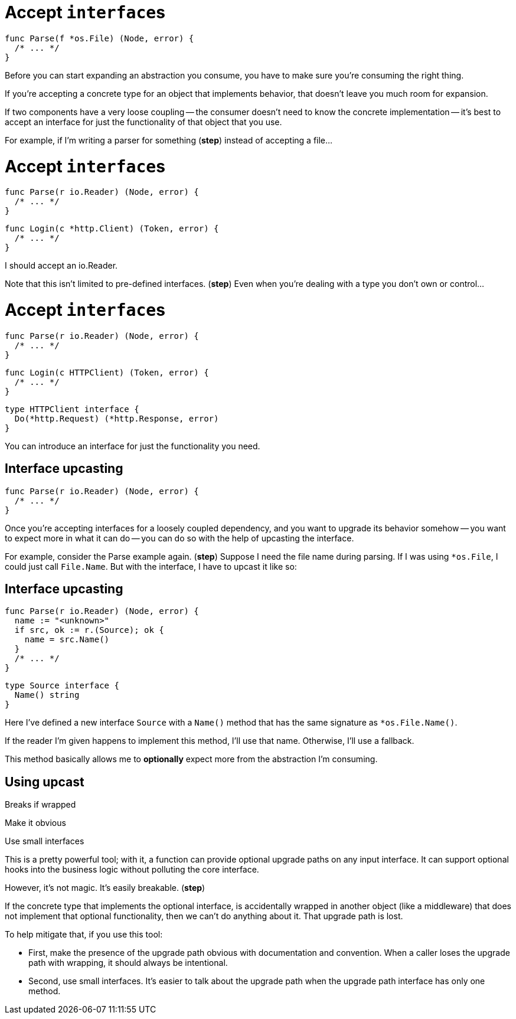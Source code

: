 [%auto-animate.columns]
= Accept ``interface``s

[.column.is-half]
--
[source%linenums,go,data-id=Parse,step=1]
----
func Parse(f *os.File) (Node, error) {
  /* ... */
}
----
--

[.notes]
--
Before you can start expanding an abstraction you consume,
you have to make sure you're consuming the right thing.

If you're accepting a concrete type for an object that implements behavior,
that doesn't leave you much room for expansion.

If two components have a very loose coupling --
the consumer doesn't need to know the concrete implementation --
it's best to accept an interface
for just the functionality of that object that you use.

For example, if I'm writing a parser for something (*step*)
instead of accepting a file...
--

[%auto-animate.columns]
= Accept ``interface``s

[.column.is-half]
--
[source%linenums,go,data-id=Parse]
----
func Parse(r io.Reader) (Node, error) {
  /* ... */
}
----
--

[%step.column.is-half.medium]
--
[source%linenums,go,data-id=Login]
----
func Login(c *http.Client) (Token, error) {
  /* ... */
}
----
--

[.notes]
--
I should accept an io.Reader.

Note that this isn't limited to pre-defined interfaces. (*step*)
Even when you're dealing with a type you don't own or control...
--

[%auto-animate.columns]
= Accept ``interface``s

[.column.is-half]
--
[source%linenums,go,data-id=Parse]
----
func Parse(r io.Reader) (Node, error) {
  /* ... */
}
----
--

[.column.is-half.medium]
--
[source%linenums,go,data-id=Login]
----
func Login(c HTTPClient) (Token, error) {
  /* ... */
}
----

[source,go]
----
type HTTPClient interface {
  Do(*http.Request) (*http.Response, error)
}
----
--

[.notes]
--
You can introduce an interface
for just the functionality you need.
--

[%auto-animate%auto-animate-restart.columns]
== Interface upcasting

[%step.column.is-half]
--
[source%linenums,go,data-id=Parse]
----
func Parse(r io.Reader) (Node, error) {
  /* ... */
}
----
--

[.notes]
--
Once you're accepting interfaces for a loosely coupled dependency,
and you want to upgrade its behavior somehow --
you want to expect more in what it can do --
you can do so with the help of upcasting the interface.

For example, consider the Parse example again. (*step*)
Suppose I need the file name during parsing.
If I was using `*os.File`, I could just call `File.Name`.
But with the interface, I have to upcast it like so:
--

[%auto-animate.columns]
== Interface upcasting

[column]
--
[source%linenums,go,data-id=Parse]
----
func Parse(r io.Reader) (Node, error) {
  name := "<unknown>"
  if src, ok := r.(Source); ok {
    name = src.Name()
  }
  /* ... */
}
----
--

[column]
--
[source%linenums,go,data-id=Source]
----
type Source interface {
  Name() string
}
----
--

[.notes]
--
Here I've defined a new interface `Source` with a `Name()` method
that has the same signature as `*os.File.Name()`.

If the reader I'm given happens to implement this method,
I'll use that name.
Otherwise, I'll use a fallback.

This method basically allows me to *optionally*
expect more from the abstraction I'm consuming.
--

[.columns.wrap]
== Using upcast

[.column.is-full.highlight-red%step]
Breaks if wrapped

[.column.is-half]
Make it obvious

[.column.is-half]
Use small interfaces

[.notes]
--
This is a pretty powerful tool;
with it, a function can provide optional upgrade paths on any input interface.
It can support optional hooks into the business logic
without polluting the core interface.

However, it's not magic. It's easily breakable. (*step*)

If the concrete type that implements the optional interface,
is accidentally wrapped in another object (like a middleware)
that does not implement that optional functionality,
then we can't do anything about it.
That upgrade path is lost.

To help mitigate that, if you use this tool:

* First, make the presence of the upgrade path obvious
  with documentation and convention.
  When a caller loses the upgrade path with wrapping,
  it should always be intentional.
* Second, use small interfaces.
  It's easier to talk about the upgrade path
  when the upgrade path interface has only one method.
--
